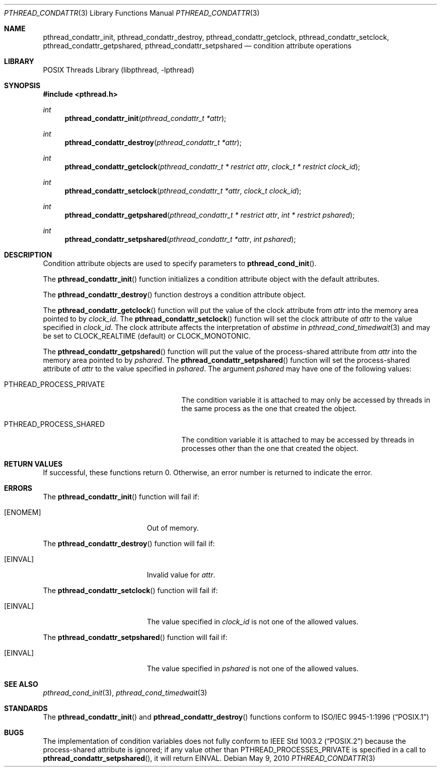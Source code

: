 .\" Copyright (C) 2000 Jason Evans <jasone@FreeBSD.org>.
.\" All rights reserved.
.\"
.\" Redistribution and use in source and binary forms, with or without
.\" modification, are permitted provided that the following conditions
.\" are met:
.\" 1. Redistributions of source code must retain the above copyright
.\"    notice(s), this list of conditions and the following disclaimer as
.\"    the first lines of this file unmodified other than the possible
.\"    addition of one or more copyright notices.
.\" 2. Redistributions in binary form must reproduce the above copyright
.\"    notice(s), this list of conditions and the following disclaimer in
.\"    the documentation and/or other materials provided with the
.\"    distribution.
.\"
.\" THIS SOFTWARE IS PROVIDED BY THE COPYRIGHT HOLDER(S) ``AS IS'' AND ANY
.\" EXPRESS OR IMPLIED WARRANTIES, INCLUDING, BUT NOT LIMITED TO, THE
.\" IMPLIED WARRANTIES OF MERCHANTABILITY AND FITNESS FOR A PARTICULAR
.\" PURPOSE ARE DISCLAIMED.  IN NO EVENT SHALL THE COPYRIGHT HOLDER(S) BE
.\" LIABLE FOR ANY DIRECT, INDIRECT, INCIDENTAL, SPECIAL, EXEMPLARY, OR
.\" CONSEQUENTIAL DAMAGES (INCLUDING, BUT NOT LIMITED TO, PROCUREMENT OF
.\" SUBSTITUTE GOODS OR SERVICES; LOSS OF USE, DATA, OR PROFITS; OR
.\" BUSINESS INTERRUPTION) HOWEVER CAUSED AND ON ANY THEORY OF LIABILITY,
.\" WHETHER IN CONTRACT, STRICT LIABILITY, OR TORT (INCLUDING NEGLIGENCE
.\" OR OTHERWISE) ARISING IN ANY WAY OUT OF THE USE OF THIS SOFTWARE,
.\" EVEN IF ADVISED OF THE POSSIBILITY OF SUCH DAMAGE.
.\"
.\" $FreeBSD: release/10.0.0/share/man/man3/pthread_condattr.3 235286 2012-05-11 20:06:46Z gjb $
.Dd May 9, 2010
.Dt PTHREAD_CONDATTR 3
.Os
.Sh NAME
.Nm pthread_condattr_init ,
.Nm pthread_condattr_destroy ,
.Nm pthread_condattr_getclock ,
.Nm pthread_condattr_setclock ,
.Nm pthread_condattr_getpshared ,
.Nm pthread_condattr_setpshared
.Nd condition attribute operations
.Sh LIBRARY
.Lb libpthread
.Sh SYNOPSIS
.In pthread.h
.Ft int
.Fn pthread_condattr_init "pthread_condattr_t *attr"
.Ft int
.Fn pthread_condattr_destroy "pthread_condattr_t *attr"
.Ft int
.Fn pthread_condattr_getclock "pthread_condattr_t * restrict attr" "clock_t * restrict clock_id"
.Ft int
.Fn pthread_condattr_setclock "pthread_condattr_t *attr" "clock_t clock_id"
.Ft int
.Fn pthread_condattr_getpshared "pthread_condattr_t * restrict attr" "int * restrict pshared"
.Ft int
.Fn pthread_condattr_setpshared "pthread_condattr_t *attr" "int pshared"
.Sh DESCRIPTION
Condition attribute objects are used to specify parameters to
.Fn pthread_cond_init .
.Pp
The
.Fn pthread_condattr_init
function initializes a condition attribute object with the default attributes.
.Pp
The
.Fn pthread_condattr_destroy
function destroys a condition attribute object.
.Pp
The
.Fn pthread_condattr_getclock
function will put the value of the clock attribute from
.Fa attr
into the memory area pointed to by
.Fa clock_id .
The
.Fn pthread_condattr_setclock
function will set the clock attribute of
.Fa attr
to the value specified in
.Fa clock_id .
The clock attribute affects the interpretation of
.Fa abstime
in
.Xr pthread_cond_timedwait 3
and may be set to
.Dv CLOCK_REALTIME
(default)
or
.Dv CLOCK_MONOTONIC .
.Pp
The
.Fn pthread_condattr_getpshared
function will put the value of the process-shared attribute from
.Fa attr
into the memory area pointed to by
.Fa pshared .
The
.Fn pthread_condattr_setpshared
function will set the process-shared attribute of
.Fa attr
to the value specified in
.Fa pshared .
The argument
.Fa pshared
may have one of the following values:
.Bl -tag -width ".Dv PTHREAD_PROCESS_PRIVATE"
.It Dv PTHREAD_PROCESS_PRIVATE
The condition variable it is attached to may only be accessed by
threads in the same process as the one that created the object.
.It Dv PTHREAD_PROCESS_SHARED
The condition variable it is attached to may be accessed by
threads in processes other than the one that created the object.
.El
.Sh RETURN VALUES
If successful, these functions return 0.
Otherwise, an error number is returned to indicate the error.
.Sh ERRORS
The
.Fn pthread_condattr_init
function will fail if:
.Bl -tag -width Er
.It Bq Er ENOMEM
Out of memory.
.El
.Pp
The
.Fn pthread_condattr_destroy
function will fail if:
.Bl -tag -width Er
.It Bq Er EINVAL
Invalid value for
.Fa attr .
.El
.Pp
The
.Fn pthread_condattr_setclock
function will fail if:
.Bl -tag -width Er
.It Bq Er EINVAL
The value specified in
.Fa clock_id
is not one of the allowed values.
.El
.Pp
The
.Fn pthread_condattr_setpshared
function will fail if:
.Bl -tag -width Er
.It Bq Er EINVAL
The value specified in
.Fa pshared
is not one of the allowed values.
.El
.Sh SEE ALSO
.Xr pthread_cond_init 3 ,
.Xr pthread_cond_timedwait 3
.Sh STANDARDS
The
.Fn pthread_condattr_init
and
.Fn pthread_condattr_destroy
functions conform to
.St -p1003.1-96
.Sh BUGS
The implementation of
condition variables
does not fully conform to
.St -p1003.2
because the process-shared attribute is ignored;
if any value other than
.Dv PTHREAD_PROCESSES_PRIVATE
is specified in a call to
.Fn pthread_condattr_setpshared ,
it will return
.Er EINVAL .
